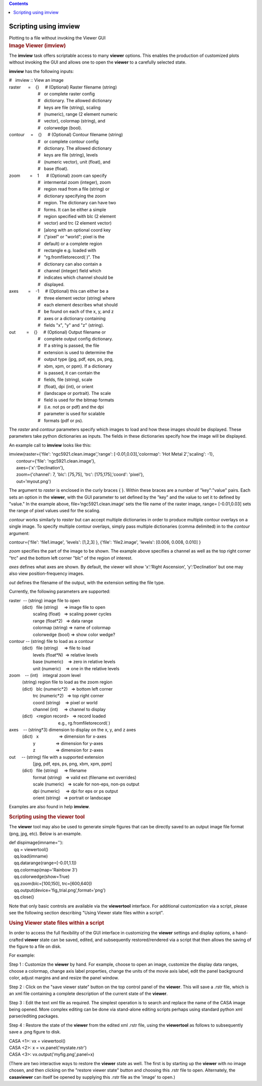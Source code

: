 .. contents::
   :depth: 3
..

.. container::
   :name: viewlet-above-content-title

Scripting using imview
======================

.. container::
   :name: viewlet-below-content-title

.. container:: documentDescription description

   Plotting to a file without invoking the Viewer GUI

.. container:: section
   :name: viewlet-above-content-body

.. container:: section
   :name: content-core

   .. container::
      :name: parent-fieldname-text

      .. rubric:: Image Viewer (imview)
         :name: image-viewer-imview

      The **imview** task offers scriptable access to many **viewer**
      options. This enables the production of customized plots without
      invoking the GUI and allows one to open the **viewer** to a
      carefully selected state.

      **imview** has the following inputs:

      .. container:: casa-input-box

         | #   imview :: View an image
         | raster      =    {}     # (Optional) Raster filename (string)
         |                         #   or complete raster config
         |                         #   dictionary. The allowed
           dictionary
         |                         #   keys are file (string), scaling
         |                         #   (numeric), range (2 element
           numeric
         |                         #   vector), colormap (string), and
         |                         #   colorwedge (bool).
         | contour     =    {}     # (Optional) Contour filename
           (string)
         |                         #   or complete contour config
         |                         #   dictionary. The allowed
           dictionary
         |                         #   keys are file (string), levels
         |                         #   (numeric vector), unit (float),
           and
         |                         #   base (float).
         | zoom        =    1      # (Optional) zoom can specify
         |                         #   intermental zoom (integer), zoom
         |                         #   region read from a file (string)
           or
         |                         #   dictionary specifying the zoom
         |                         #   region. The dictionary can have
           two
         |                         #   forms. It can be either a simple
         |                         #   region specified with blc (2
           element
         |                         #   vector) and trc (2 element
           vector)
         |                         #   [along with an optional coord key
         |                         #   ("pixel" or "world"; pixel is the
         |                         #   default) or a complete region
         |                         #   rectangle e.g. loaded with
         |                         #   "rg.fromfiletorecord( )". The
         |                         #   dictionary can also contain a
         |                         #   channel (integer) field which
         |                         #   indicates which channel should be
         |                         #   displayed.
         | axes        =    -1     # (Optional) this can either be a
         |                         #   three element vector (string)
           where
         |                         #   each element describes what
           should
         |                         #   be found on each of the x, y, and
           z
         |                         #   axes or a dictionary containing
         |                         #   fields "x", "y" and "z" (string).
         | out         =    {}     # (Optional) Output filename or
         |                         #   complete output config
           dictionary.
         |                         #   If a string is passed, the file
         |                         #   extension is used to determine
           the
         |                         #   output type (jpg, pdf, eps, ps,
           png,
         |                         #   xbm, xpm, or ppm). If a
           dictionary
         |                         #   is passed, it can contain the
         |                         #   fields, file (string), scale
         |                         #   (float), dpi (int), or orient
         |                         #   (landscape or portrait). The
           scale
         |                         #   field is used for the bitmap
           formats
         |                         #   (i.e. not ps or pdf) and the dpi
         |                         #   parameter is used for scalable
         |                         #   formats (pdf or ps).

      The *raster* and *contour* parameters specify which images to load
      and how these images should be displayed. These parameters take
      python dictionaries as inputs. The fields in these dictionaries
      specify how the image will be displayed.

      An example call to **imview** looks like this:

      .. container:: casa-input-box

         | imview(raster={'file': 'ngc5921.clean.image','range':
           [-0.01,0.03],'colormap': 'Hot Metal 2','scaling': -1},
         |       contour={'file': 'ngc5921.clean.image'},
         |       axes={'x':'Declination'},
         |       zoom={'channel': 7, 'blc': [75,75], 'trc':
           [175,175],'coord': 'pixel'},
         |       out='myout.png')

      The argument to *raster* is enclosed in the curly braces { }.
      Within these braces are a number of "key":"value" pairs. Each sets
      an option in the **viewer**, with the GUI parameter to set defined
      by the "key" and the value to set it to defined by "value." In the
      example above, file=’ngc5921.clean.image’ sets the file name of
      the raster image, range= [-0.01,0.03] sets the range of pixel
      values used for the scaling.

      *contour* works similarly to *raster* but can accept multiple
      dictionaries in order to produce multiple contour overlays on a
      single image. To specify multiple contour overlays, simply pass
      multiple dictionaries (comma delimited) in to the *contour*
      argument:

      .. container:: casa-input-box

         contour={'file': 'file1.image', 'levels': [1,2,3] }, {'file':
         'file2.image', 'levels': [0.006, 0.008, 0.010] }

      *zoom* specifies the part of the image to be shown. The example
      above specifies a channel as well as the top right corner "trc"
      and the bottom left corner "blc" of the region of interest.

      *axes* defines what axes are shown. By default, the viewer will
      show ’x’:’Right Ascension’, ’y’:’Declination’ but one may also
      view position-frequency images.

      *out* defines the filename of the output, with the extension
      setting the file type.

      Currently, the following parameters are supported:

      .. container:: casa-input-box

         | raster  -- (string) image file to open
         |            (dict)   file (string)     => image file to open
         |                     scaling (float)   => scaling power cycles
         |                     range (float*2)   => data range
         |                     colormap (string) => name of colormap
         |                     colorwedge (bool) => show color wedge?
         | contour -- (string) file to load as a contour
         |            (dict)   file (string)     => file to load
         |                     levels (float*N)  => relative levels
         |                     base (numeric)    => zero in relative
           levels
         |                     unit (numeric)    => one in the relative
           levels
         | zoom    -- (int)    integral zoom level
         |            (string) region file to load as the zoom region
         |            (dict)   blc (numeric*2)   => bottom left corner
         |                     trc (numeric*2)   => top right corner
         |                     coord (string)    => pixel or world
         |                     channel (int)     => channel to display
         |            (dict)   <region record>   => record loaded
         |                                          e.g.,
           rg.fromfiletorecord( )
         | axes    -- (string*3) dimension to display on the x, y, and z
           axes
         |            (dict)   x                 => dimension for x-axes
         |                     y                 => dimension for y-axes
         |                     z                 => dimension for z-axes
         | out     -- (string) file with a supported extension
         |                     [jpg, pdf, eps, ps, png, xbm, xpm, ppm]
         |            (dict)   file (string)     => filename
         |                     format (string)   => valid ext (filename
           ext overrides)
         |                     scale (numeric)   => scale for non-eps,
           non-ps output
         |                     dpi (numeric)     => dpi for eps or ps
           output
         |                     orient (string)   => portrait or
           landscape

      Examples are also found in help **imview**.

       

      .. rubric:: Scripting using the viewer tool
         :name: scripting-using-the-viewer-tool

      The **viewer** tool may also be used to generate simple figures
      that can be directly saved to an output image file format (png,
      jpg, etc). Below is an example.

      .. container:: casa-input-box

         | def dispimage(imname=''): 
         |     qq = viewertool() 
         |     qq.load(imname) 
         |     qq.datarange(range=[-0.01,1.1]) 
         |     qq.colormap(map='Rainbow 3') 
         |     qq.colorwedge(show=True) 
         |     qq.zoom(blc=[100,150], trc=[600,640]) 
         |     qq.output(device='fig_trial.png',format='png') 
         |     qq.close()

      Note that only basic controls are available via the **viewertool**
      interface. For additional customization via a script, please
      see the following section describing "Using Viewer state files
      within a script". 

       

      .. rubric:: Using Viewer state files within a script 
         :name: using-viewer-state-files-within-a-script

      In order to access the full flexibility of the GUI interface in
      customizing the **viewer** settings and display options, a
      hand-crafted **viewer** state can be saved, edited, and
      subsequently restored/rendered via a script that then allows the
      saving of the figure to a file on disk.

      For example:

      Step 1 : Customize the **viewer** by hand. For example, choose to
      open an image, customize the display data ranges, choose a
      colormap, change axis label properties, change the units of the
      movie axis label, edit the panel background color, adjust margins
      and and resize the panel window.

      Step 2 : Click on the "save viewer state" button on the top
      control panel of the **viewer**. This will save a .rstr file,
      which is an xml file containing a complete description of the
      current state of the **viewer**.  

      Step 3 : Edit the text xml file as required. The simplest
      operation is to search and replace the name of the CASA image
      being opened. More complex editing can be done via stand-alone
      editing scripts perhaps using standard python xml parser/editing
      packages.

      Step 4 : Restore the state of the **viewer** from the edited xml
      .rstr file, using the **viewertool** as follows to subsequently
      save a .png figure to disk.

      .. container:: casa-input-box

         | CASA <1>: vx = viewertool()
         | CASA <2>: x = vx.panel('mystate.rstr')
         | CASA <3>: vx.output('myfig.png',panel=x)

      (There are two interactive ways to restore the **viewer** state as
      well. The first is by starting up the **viewer** with no image
      chosen, and then clicking on the "restore viewer state" button and
      choosing this .rstr file to open. Alternately, the **casaviewer**
      can itself be opened by supplying this .rstr file as the 'image'
      to open.)

       

.. container:: section
   :name: viewlet-below-content-body
